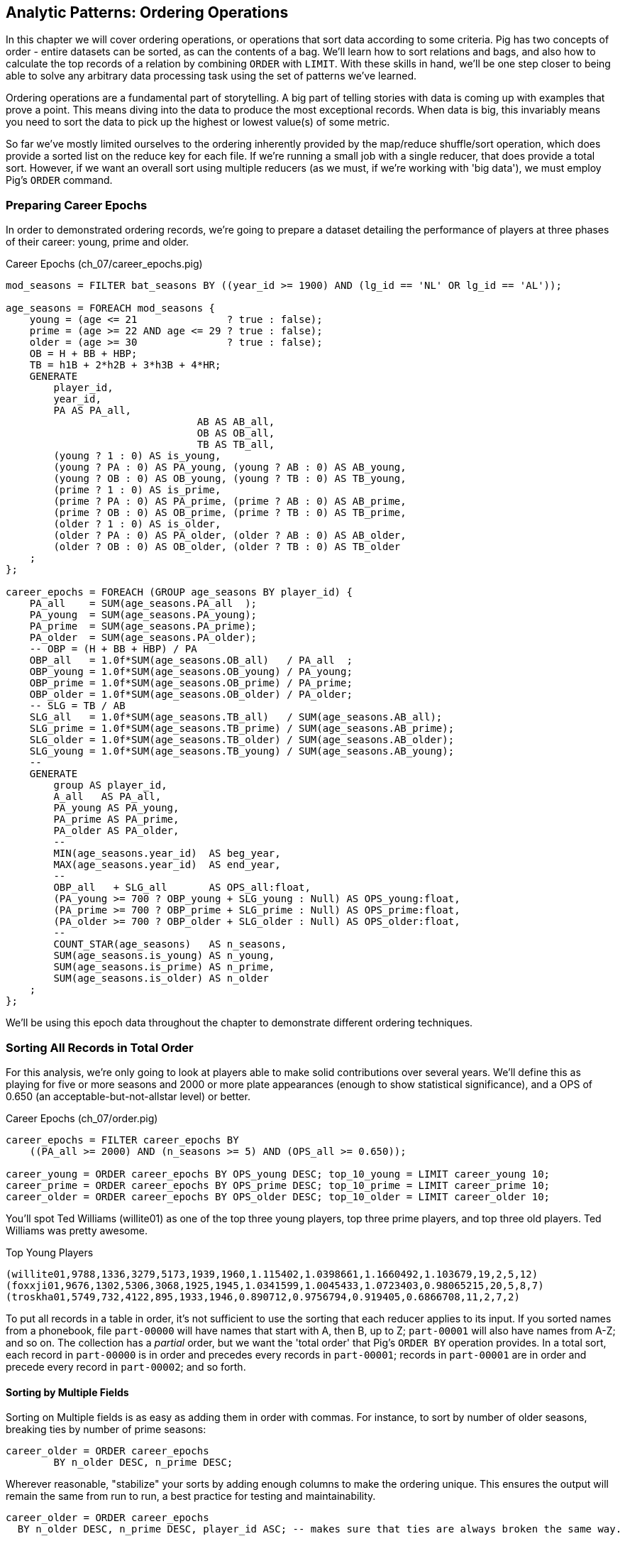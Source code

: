 ////
*Comment* Amy has read. 
////

== Analytic Patterns: Ordering Operations

In this chapter we will cover ordering operations, or operations that sort data according to some criteria. Pig has two concepts of order - entire datasets can be sorted, as can the contents of a bag. We'll learn how to sort relations and bags, and also how to calculate the top records of a relation by combining `ORDER` with `LIMIT`. With these skills in hand, we'll be one step closer to being able to solve any arbitrary data processing task using the set of patterns we've learned.

Ordering operations are a fundamental part of storytelling. A big part of telling stories with data is coming up with examples that prove a point. This means diving into the data to produce the most exceptional records. When data is big, this invariably means you need to sort the data to pick up the highest or lowest value(s) of some metric. 

So far we've mostly limited ourselves to the ordering inherently provided by the map/reduce shuffle/sort operation, which does provide a sorted list on the reduce key for each file. If we're running a small job with a single reducer, that does provide a total sort. However, if we want an overall sort using multiple reducers (as we must, if we're working with 'big data'), we must employ Pig's `ORDER` command. 

=== Preparing Career Epochs

In order to demonstrated ordering records, we're going to prepare a dataset detailing the performance of players at three phases of their career: young, prime and older.

[source,sql]
.Career Epochs (ch_07/career_epochs.pig)
----
mod_seasons = FILTER bat_seasons BY ((year_id >= 1900) AND (lg_id == 'NL' OR lg_id == 'AL'));

age_seasons = FOREACH mod_seasons {
    young = (age <= 21               ? true : false);
    prime = (age >= 22 AND age <= 29 ? true : false);
    older = (age >= 30               ? true : false);
    OB = H + BB + HBP;
    TB = h1B + 2*h2B + 3*h3B + 4*HR;
    GENERATE
        player_id, 
        year_id,
        PA AS PA_all, 
				AB AS AB_all, 
				OB AS OB_all, 
				TB AS TB_all,
        (young ? 1 : 0) AS is_young,
        (young ? PA : 0) AS PA_young, (young ? AB : 0) AS AB_young,
        (young ? OB : 0) AS OB_young, (young ? TB : 0) AS TB_young,
        (prime ? 1 : 0) AS is_prime,
        (prime ? PA : 0) AS PA_prime, (prime ? AB : 0) AS AB_prime,
        (prime ? OB : 0) AS OB_prime, (prime ? TB : 0) AS TB_prime,
        (older ? 1 : 0) AS is_older,
        (older ? PA : 0) AS PA_older, (older ? AB : 0) AS AB_older,
        (older ? OB : 0) AS OB_older, (older ? TB : 0) AS TB_older
    ;
};

career_epochs = FOREACH (GROUP age_seasons BY player_id) {
    PA_all    = SUM(age_seasons.PA_all  );
    PA_young  = SUM(age_seasons.PA_young);
    PA_prime  = SUM(age_seasons.PA_prime);
    PA_older  = SUM(age_seasons.PA_older);
    -- OBP = (H + BB + HBP) / PA
    OBP_all   = 1.0f*SUM(age_seasons.OB_all)   / PA_all  ;
    OBP_young = 1.0f*SUM(age_seasons.OB_young) / PA_young;
    OBP_prime = 1.0f*SUM(age_seasons.OB_prime) / PA_prime;
    OBP_older = 1.0f*SUM(age_seasons.OB_older) / PA_older;
    -- SLG = TB / AB
    SLG_all   = 1.0f*SUM(age_seasons.TB_all)   / SUM(age_seasons.AB_all);
    SLG_prime = 1.0f*SUM(age_seasons.TB_prime) / SUM(age_seasons.AB_prime);
    SLG_older = 1.0f*SUM(age_seasons.TB_older) / SUM(age_seasons.AB_older);
    SLG_young = 1.0f*SUM(age_seasons.TB_young) / SUM(age_seasons.AB_young);
    --
    GENERATE
        group AS player_id,
        A_all   AS PA_all,
        PA_young AS PA_young,
        PA_prime AS PA_prime,
        PA_older AS PA_older,
        --
        MIN(age_seasons.year_id)  AS beg_year,
        MAX(age_seasons.year_id)  AS end_year,
        --
        OBP_all   + SLG_all       AS OPS_all:float,
        (PA_young >= 700 ? OBP_young + SLG_young : Null) AS OPS_young:float,
        (PA_prime >= 700 ? OBP_prime + SLG_prime : Null) AS OPS_prime:float,
        (PA_older >= 700 ? OBP_older + SLG_older : Null) AS OPS_older:float,
        --
        COUNT_STAR(age_seasons)   AS n_seasons,
        SUM(age_seasons.is_young) AS n_young,
        SUM(age_seasons.is_prime) AS n_prime,
        SUM(age_seasons.is_older) AS n_older
    ;
};

----

We'll be using this epoch data throughout the chapter to demonstrate different ordering techniques.

=== Sorting All Records in Total Order

For this analysis, we're only going to look at players able to make solid contributions over several years. We'll define this as playing for five or more seasons and 2000 or more plate appearances (enough to show statistical significance), and a OPS of 0.650 (an acceptable-but-not-allstar level) or better.

[source,sql]
.Career Epochs (ch_07/order.pig)
------
career_epochs = FILTER career_epochs BY
    ((PA_all >= 2000) AND (n_seasons >= 5) AND (OPS_all >= 0.650));

career_young = ORDER career_epochs BY OPS_young DESC; top_10_young = LIMIT career_young 10;
career_prime = ORDER career_epochs BY OPS_prime DESC; top_10_prime = LIMIT career_prime 10;
career_older = ORDER career_epochs BY OPS_older DESC; top_10_older = LIMIT career_older 10;
------

You'll spot Ted Williams (willite01) as one of the top three young players, top three prime players, and top three old players. Ted Williams was pretty awesome.

.Top Young Players
----
(willite01,9788,1336,3279,5173,1939,1960,1.115402,1.0398661,1.1660492,1.103679,19,2,5,12)
(foxxji01,9676,1302,5306,3068,1925,1945,1.0341599,1.0045433,1.0723403,0.98065215,20,5,8,7)
(troskha01,5749,732,4122,895,1933,1946,0.890712,0.9756794,0.919405,0.6866708,11,2,7,2)
----

To put all records in a table in order, it's not sufficient to use the sorting that each reducer applies to its input. If you sorted names from a phonebook, file `part-00000` will have names that start with A, then B, up to Z; `part-00001` will also have names from A-Z; and so on. The collection has a _partial_ order, but we want the 'total order' that Pig's `ORDER BY` operation provides. In a total sort, each record in `part-00000` is in order and precedes every records in `part-00001`; records in `part-00001` are in order and precede every record in `part-00002`; and so forth. 

==== Sorting by Multiple Fields

Sorting on Multiple fields is as easy as adding them in order with commas. For instance, to sort by number of older seasons, breaking ties by number of prime seasons:

------
career_older = ORDER career_epochs
	BY n_older DESC, n_prime DESC;
------

Wherever reasonable, "stabilize" your sorts by adding enough columns to make the ordering unique. This ensures the output will remain the same from run to run, a best practice for testing and maintainability.

------
career_older = ORDER career_epochs
  BY n_older DESC, n_prime DESC, player_id ASC; -- makes sure that ties are always broken the same way.
------

==== Sorting on an Expression (You Can't)

Which players have aged the best -- made the biggest leap in performance from their prime years to their older years? You might think the following would work, but you cannot use an expression in an `ORDER..BY` statement:

------
by_diff_older = ORDER career_epochs BY (OPS_older-OPS_prime) DESC; -- fails!
------

Instead, generate a new field, sort on it, then project it away. Though it's cumbersome to type, there's no significant performance impact.

------
by_diff_older = FOREACH career_epochs GENERATE 
    OPS_older - OPS_prime AS diff, 
    player_id..;
by_diff_older = FOREACH (ORDER by_diff_older BY diff DESC, player_id) GENERATE 
    player_id..;
------

If you browse through that table, you'll get a sense that current-era players seem to be over-represented. This is just a simple whiff of a question, but http://j.mp/bd4c-baseball_age_vs_performance[more nuanced analyses] do show an increase in longevity of peak performance.  Part of that is due to better training, nutrition, and medical care -- and part of that is likely due to systemic abuse of performance-enhancing drugs.

==== Sorting Case-Insensitive Strings

There's no intrinsic way to sort case-insensitive; instead, just force a lower-case field to sort on. We don't have an interesting table with mixed-case records in the baseball dataset, but most UNIX-based computers come with a dictionary in the `/usr/share` directory tree. Here's how to sort that ignoring case:

Note: you'll want to use Pig 'local mode' to run this next command: `pig -x local`

.Case-insensitive Sort
------
dict        = LOAD '/usr/share/dict/words' AS (word:chararray);
sortable    = FOREACH dict GENERATE LOWER(word) AS l_word, *;
dict_nocase = FOREACH (ORDER sortable BY l_word, word) GENERATE word; 
dict_case   = ORDER dict BY word DESC;
------

Note that we sorted on `l_word` _and_ `word`: this stabilizes the sort, ensuring that even though `Polish` and `polish` tie in case-insensitivity those ties will always be resolved the same way.

==== Dealing with Nulls When Sorting

When the sort field has nulls, Pig sorts them as least-most by default: they will appear as the first rows for `DESC` order and as the last rows for `ASC` order. To float Nulls to the front or back, project a dummy field having the favoritism you want to impose, and name it first in the `ORDER..BY` clause.

.Handling Nulls When Sorting (ch_07/order.pig)
------
nulls_sort_demo = FOREACH career_epochs GENERATE 
    (OPS_older IS NULL ? 0 : 1) AS has_older_epoch, 
    player_id..;
nulls_then_vals = FOREACH (ORDER nulls_sort_demo BY 
    has_older_epoch ASC,  
    OPS_all DESC, 
    player_id)
    GENERATE 
        player_id..;
vals_then_nulls = FOREACH (ORDER nulls_sort_demo BY
    has_older_epoch DESC, 
    OPS_all DESC, 
    player_id)
    GENERATE 
        player_id..;
------

==== Floating Values to the Top or Bottom of the Sort Order

Use the dummy field trick any time you want to float records to the top or bottom of the sort order based on a criterion. This moves all players whose careers start in 1985 or later to the top, but otherwise sorts on number of older seasons:

.Floating Values to the Top of the Sort Order
------
post1985_vs_earlier = FOREACH career_epochs GENERATE 
    (beg_year >= 1985 ? 1 : 0) AS is_1985, 
    player_id..;
post1985_vs_earlier = FOREACH (ORDER post1985_vs_earlier BY 
    is_1985 DESC, 
    n_older DESC, 
    player_id)
    GENERATE 
        player_id..;
------

===== Pattern in Use

* _Standard Snippet_	 -- `ORDER tbl BY mykey;`
* _Hello, SQL Users_
  - Usually this is part of a `SELECT` statement; in Pig it stands alone
  - You can't put an expression in the `BY` clause
* _Important to Know_	 -- Pound-for-pound, unless followed by a `LIMIT` statement this is one of the most expensive operations you can perform, requiring two to three jobs and a full reduce
* _Output Count_	 -- Unchanged
* _Records_		 -- Unchanged
* _Data Flow_		 -- Map-only on a sample of the data; Map and Reduce to perform the sort. In some cases, if Pig isn't confident that it will sample correctly, an extra Map-only to perform the map-only/pipelinable operations before the sample

=== Sorting Records within a Group

This operation is straightforward enough and so useful we've been applying it all this chapter, but it's time to be properly introduced and clarify a
couple points.

We can sort records within a group using `ORDER BY` within a nested `FOREACH`. Here's a snippet to list the top four players for each team-season, in decreasing order by plate appearances.

.Sorting Record within a Group (ch_07/bat_seasons.pig)
------
players_PA = FOREACH bat_seasons GENERATE 
    team_id, 
    year_id, 
    player_id, 
    name_first, 
    name_last, 
    PA;

team_playerslist_by_PA = FOREACH (GROUP players_PA BY (team_id, year_id)) {
    players_o_1 = ORDER players_PA BY PA DESC, player_id;
    players_o = LIMIT players_o_1 4;
    GENERATE 
        group.team_id, 
        group.year_id,
        players_o.(player_id, name_first, name_last, PA) AS players_o;
};
------

Ordering a group in the nested block immediately following a structural operation does not require extra operations, since Pig is able to simply specify those fields as secondary sort keys. Basically, as long as it happens first in the reduce operation it's free (though if you're nervous, look for the line "Secondary sort: true" in the output of EXPLAIN). Messing with a bag before the `ORDER..BY` causes Pig to instead sort it in-memory using quicksort, but will not cause another map-reduce job. That's good news unless some bags are so huge they challenge available RAM or CPU, which won't be subtle.

If you depend on having a certain sorting, specify it explicitly, even when you notice that a `GROUP..BY` or some other operation seems to leave it in that desired order. It gives a valuable signal to anyone reading your code, and a necessary defense against some future optimization deranging that order footnote:[That's not too hypothetical: there are cases where you could more efficiently group by binning the items directly in a Map rather than sorting]

Once sorted, the bag's order is preserved by projections, by most functions that iterate over a bag, and by the nested pipeline operations `FILTER`,
`FOREACH`, and `LIMIT`. The return values of nested structural operations `CROSS`, `ORDER BY` and `DISTINCT` do not follow the same order as their input; neither do structural functions such as CountEach (in-bag histogram) or the set operations (REF) described at the end of the chapter. (Note that though their outputs are dis-arranged these of course don't mess with the order of their inputs: everything in Pig is immutable once created.)

------
team_playerslist_by_PA_2 = FOREACH team_playerslist_by_PA {
    -- will not have same order, even though contents will be identical
    disordered    = DISTINCT players_o;
    -- this ORDER BY does _not_ come for free, though it's not terribly costly
    alt_order     = ORDER players_o BY player_id;
    -- these are all iterative and so will share the same order of descending PA
    still_ordered = FILTER players_o BY PA > 10;
    pa_only       = players_o.PA;
    pretty        = FOREACH players_o GENERATE
        StringConcat((chararray)PA, ':', name_first, ' ', name_last);
    GENERATE 
        team_id, 
        year_id,
        disordered, 
        alt_order,
        still_ordered, 
        pa_only, 
        BagToString(pretty, '|');
};

------

===== Pattern in Use

* _Where You'll Use It_  -- Extracting top records from a group (see next). Preceding many UDFs that depend on ordering. To make your output readable. To stabilize results.
* _Hello, SQL Users_     -- This is not directly analogous to the `ORDER BY` part of a `SELECT` statement, as it is done to the inner bag. For users of Oracle and other databases, this is similar to a sort within a windowed query. 
* _Important to Know_	 -- If it can be applied to the records coming from the mapper, it's free. Verify by looking for `Secondary sort: true` in the output of `EXPLAIN`
* _Output Count_	 -- Unchanged
* _Records_		 -- Unchanged

==== Select Rows with the Top-K Values for a Field

On its own, `LIMIT` will return the first records it finds.  What if you want to _rank_ the records -- sort by some criteria -- so you don't just return the first ones, but the _top_ ones?

Use the `ORDER` operator before a `LIMIT` to guarantee this "top _K_" ordering.  This technique also applies a clever optimization (reservoir sampling, see TODO ref) that sharply limits the amount of data sent to the reducers.

Let's say you wanted to select the top 20 seasons by number of hits:

[source,sql]
.Top 20 Player Seasons by Hits (ch_07/bat_seasons.pig)
------
sorted_seasons = ORDER (FILTER bat_seasons BY PA > 60 AND year_id > 1900) BY H DESC;
top_20_seasons = LIMIT sorted_seasons 20;
------

In SQL, this would be:

[source,sql]
------
SELECT * FROM bat_season WHERE PA > 60 AND year_id > 1900 ORDER BY H DESC LIMIT 20;
------

There are two useful optimizations to make when the number of records you will keep (_K_) is much smaller than the number of records in the table (_N_). The first one, which Pig does for you, is to only retain the top K records at each Mapper; this is a great demonstration of where a Combiner is useful:  After each intermediate merge/sort on the Map side and the Reduce side, the Combiner discards all but the top K records.

==== Top K Within a Group

Pig's 'top' function accepts a bag and returns a bag with its top K elements.

[source,sql]
.Top 5 players per season by RBIs (ch_07/bat_seasons.pig)
----
top_5_per_season = FOREACH (GROUP bat_seasons BY year_id) GENERATE 
    group AS year_id, 
    TOP(5,19,bat_seasons); -- 19th column is RBIs (start at 0)
----

You could achieve the same output with the more cumbersome:

[source,sql]
----
top_5_per_season = FOREACH (GROUP bat_seasons BY year_id) {
    sorted = ORDER bat_seasons BY RBI DESC;
    top_5 = LIMIT sorted 5;
    ascending = ORDER top_5 BY RBI;
    GENERATE 
        group AS year_id,
        ascending AS top_5;
};
----

=== Numbering Records in Rank Order

The `RANK` command prepends a ranked label for each record in a relation. You can `RANK` an entire record, or one of more fields in a record.

----
ranked_seasons = RANK bat_seasons; 
ranked_rbi_seasons = RANK bat_seasons BY 
    RBI DESC, 
    H DESC, 
    player_id;
ranked_hit_dense = RANK bat_seasons BY
    H DESC DENSE;
----

If you supply only the name of the table, RANK acts as a pipeline operation, introducing no extra map/reduce stage. Each split is numbered as a unit: the third line of chunk `part-00000` gets rank 2, the third line of chunk `part-00001` gets rank 2, and so on.

It's important to know that in current versions of Pig, the RANK operator sets parallelism one, forcing all data to a single reducer.

------
gift_id gift      RANK   RANK gift_id  RANK gift DENSE
1  partridge         1       1            1
4a calling birds     2       4            7
4b calling birds     3       4            7
2a turtle dove       4       2            2
4d calling birds     5       4            7
5  golden rings      6       5           11
2b turtle dove       7       2            2
3a french hen        8       3            4
3b french hen        9       3            4
3c french hen       10       3            4
4c calling birds    11       4            7
------

==== Finding Records Associated with Maximum Values

Sometimes we want to find the record with the maximum value and preserve it. In Pig, we can do this with a nested `ORDER BY`/`LIMIT` inside a `FOREACH`. For example, for each player, find their best season by RBI:

.Finding the Record with the Max Value (ch_07/bat_seasons.pig)
------
-- For each season by a player, select the team they played the most games for.
-- In SQL, this is fairly clumsy (involving a self-join and then elimination of
-- ties) In Pig, we can ORDER BY within a foreach and then pluck the first
-- element of the bag.

top_stint_per_player_year = FOREACH (GROUP bat_seasons BY (player_id, year_id)) {
    sorted = ORDER bat_seasons BY RBI DESC;
    top_stint = LIMIT sorted 1;
		stints = COUNT_STAR(bat_seasons);
    GENERATE 
        group.player_id, 
        group.year_id, 
				stints,
        FLATTEN(top_stint.(team_id, RBI)) AS (team_id, RBI);
};

DUMP @;
------

It turns out this dataset has no stints, only the most significant stint is listed in the `bat_seasons` data.

==== Shuffle a Set of Records

One common use of Hadoop is to run simulations at scale. When doing this, it is often handy to prepare multiple unique sorts of a single dataset. In other words, multiple 'shuffles' of the same data. To shuffle a set of records, we’re going to apply the Assign a unique ID pattern to generate an arbitrary key (one that is decoupled from the records' content), and then use that to order the records.

[source,sql]
-----
DEFINE Hasher datafu.pig.hash.Hasher('sip24', 'rand');

people_hashed = FOREACH people GENERATE Hasher(player_id) AS hash, *;

people_ranked = RANK people_hashed;

-- Back to the original records by skipping the first, hash field
people_shuffled = FOREACH people_ranked GENERATE $2..;

STORE people_shuffled INTO 'people_shuffled/1/';
-----

You can run this script multiple times with different output paths to get different shuffles of the same data.

We use a randomized hash function UDF for each record; then number each line within the split. The important difference here is that the hash function we generated accepts a seed that we can mix in to each record. If you supply a constant to the constructor (see the documentation) then the records will be put into an effectively random order, but the same random order each time. By supplying the string `'rand'` as the argument, the UDF will use a different seed on each run. What's nice about this approach is that although the ordering is different from run to run, it does not exhibit the anti-pattern of changing from task attempt to task attempt. The seed is generated once and then used everywhere. Rather than creating a new random number for each row, you use the hash to define an effectively random ordering, and the seed to choose which random ordering to apply.

=== Outro

In this chapter, we've learned to sort, rank and order data. In the next chapter, we'll learn about creating unique values and relations, and working with sets.


